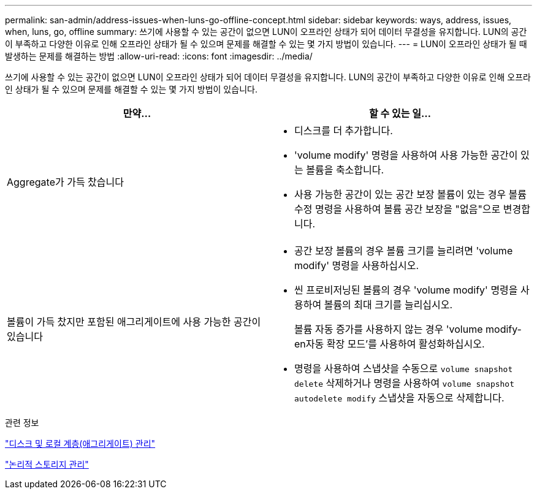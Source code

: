 ---
permalink: san-admin/address-issues-when-luns-go-offline-concept.html 
sidebar: sidebar 
keywords: ways, address, issues, when, luns, go, offline 
summary: 쓰기에 사용할 수 있는 공간이 없으면 LUN이 오프라인 상태가 되어 데이터 무결성을 유지합니다. LUN의 공간이 부족하고 다양한 이유로 인해 오프라인 상태가 될 수 있으며 문제를 해결할 수 있는 몇 가지 방법이 있습니다. 
---
= LUN이 오프라인 상태가 될 때 발생하는 문제를 해결하는 방법
:allow-uri-read: 
:icons: font
:imagesdir: ../media/


[role="lead"]
쓰기에 사용할 수 있는 공간이 없으면 LUN이 오프라인 상태가 되어 데이터 무결성을 유지합니다. LUN의 공간이 부족하고 다양한 이유로 인해 오프라인 상태가 될 수 있으며 문제를 해결할 수 있는 몇 가지 방법이 있습니다.

[cols="2*"]
|===
| 만약... | 할 수 있는 일... 


 a| 
Aggregate가 가득 찼습니다
 a| 
* 디스크를 더 추가합니다.
* 'volume modify' 명령을 사용하여 사용 가능한 공간이 있는 볼륨을 축소합니다.
* 사용 가능한 공간이 있는 공간 보장 볼륨이 있는 경우 볼륨 수정 명령을 사용하여 볼륨 공간 보장을 "없음"으로 변경합니다.




 a| 
볼륨이 가득 찼지만 포함된 애그리게이트에 사용 가능한 공간이 있습니다
 a| 
* 공간 보장 볼륨의 경우 볼륨 크기를 늘리려면 'volume modify' 명령을 사용하십시오.
* 씬 프로비저닝된 볼륨의 경우 'volume modify' 명령을 사용하여 볼륨의 최대 크기를 늘리십시오.
+
볼륨 자동 증가를 사용하지 않는 경우 'volume modify-en자동 확장 모드'를 사용하여 활성화하십시오.

* 명령을 사용하여 스냅샷을 수동으로 `volume snapshot delete` 삭제하거나 명령을 사용하여 `volume snapshot autodelete modify` 스냅샷을 자동으로 삭제합니다.


|===
.관련 정보
link:../disks-aggregates/index.html["디스크 및 로컬 계층(애그리게이트) 관리"]

link:../volumes/index.html["논리적 스토리지 관리"]
